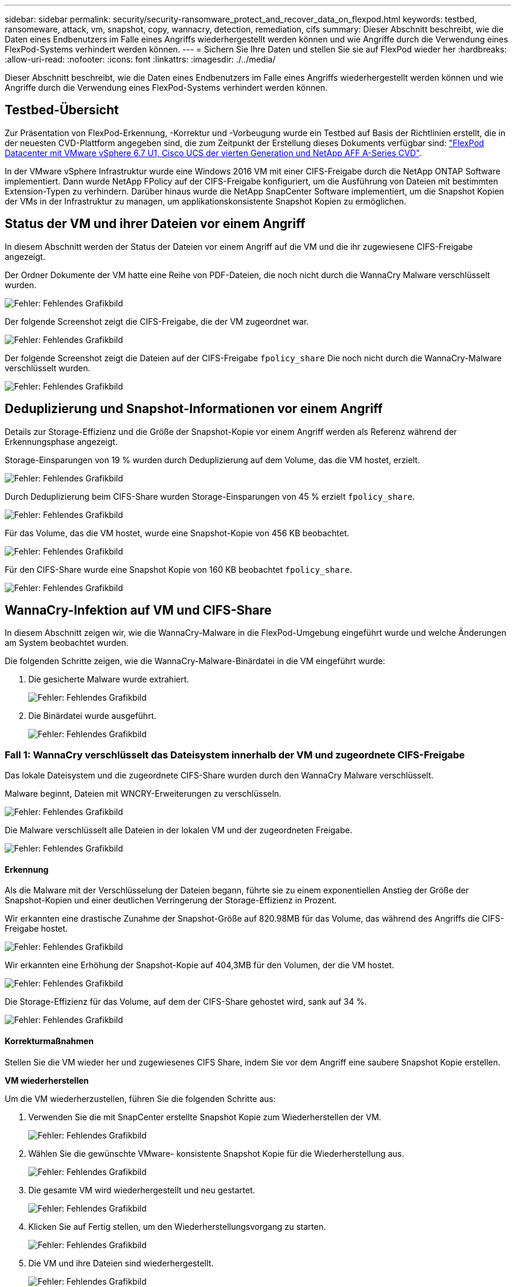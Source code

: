 ---
sidebar: sidebar 
permalink: security/security-ransomware_protect_and_recover_data_on_flexpod.html 
keywords: testbed, ransomeware, attack, vm, snapshot, copy, wannacry, detection, remediation, cifs 
summary: Dieser Abschnitt beschreibt, wie die Daten eines Endbenutzers im Falle eines Angriffs wiederhergestellt werden können und wie Angriffe durch die Verwendung eines FlexPod-Systems verhindert werden können. 
---
= Sichern Sie Ihre Daten und stellen Sie sie auf FlexPod wieder her
:hardbreaks:
:allow-uri-read: 
:nofooter: 
:icons: font
:linkattrs: 
:imagesdir: ./../media/


[role="lead"]
Dieser Abschnitt beschreibt, wie die Daten eines Endbenutzers im Falle eines Angriffs wiederhergestellt werden können und wie Angriffe durch die Verwendung eines FlexPod-Systems verhindert werden können.



== Testbed-Übersicht

Zur Präsentation von FlexPod-Erkennung, -Korrektur und -Vorbeugung wurde ein Testbed auf Basis der Richtlinien erstellt, die in der neuesten CVD-Plattform angegeben sind, die zum Zeitpunkt der Erstellung dieses Dokuments verfügbar sind: https://www.cisco.com/c/en/us/td/docs/unified_computing/ucs/UCS_CVDs/flexpod_datacenter_vmware_netappaffa.html["FlexPod Datacenter mit VMware vSphere 6.7 U1, Cisco UCS der vierten Generation und NetApp AFF A-Series CVD"^].

In der VMware vSphere Infrastruktur wurde eine Windows 2016 VM mit einer CIFS-Freigabe durch die NetApp ONTAP Software implementiert. Dann wurde NetApp FPolicy auf der CIFS-Freigabe konfiguriert, um die Ausführung von Dateien mit bestimmten Extension-Typen zu verhindern. Darüber hinaus wurde die NetApp SnapCenter Software implementiert, um die Snapshot Kopien der VMs in der Infrastruktur zu managen, um applikationskonsistente Snapshot Kopien zu ermöglichen.



== Status der VM und ihrer Dateien vor einem Angriff

In diesem Abschnitt werden der Status der Dateien vor einem Angriff auf die VM und die ihr zugewiesene CIFS-Freigabe angezeigt.

Der Ordner Dokumente der VM hatte eine Reihe von PDF-Dateien, die noch nicht durch die WannaCry Malware verschlüsselt wurden.

image:security-ransomware_image3.png["Fehler: Fehlendes Grafikbild"]

Der folgende Screenshot zeigt die CIFS-Freigabe, die der VM zugeordnet war.

image:security-ransomware_image4.png["Fehler: Fehlendes Grafikbild"]

Der folgende Screenshot zeigt die Dateien auf der CIFS-Freigabe `fpolicy_share` Die noch nicht durch die WannaCry-Malware verschlüsselt wurden.

image:security-ransomware_image5.png["Fehler: Fehlendes Grafikbild"]



== Deduplizierung und Snapshot-Informationen vor einem Angriff

Details zur Storage-Effizienz und die Größe der Snapshot-Kopie vor einem Angriff werden als Referenz während der Erkennungsphase angezeigt.

Storage-Einsparungen von 19 % wurden durch Deduplizierung auf dem Volume, das die VM hostet, erzielt.

image:security-ransomware_image6.png["Fehler: Fehlendes Grafikbild"]

Durch Deduplizierung beim CIFS-Share wurden Storage-Einsparungen von 45 % erzielt `fpolicy_share`.

image:security-ransomware_image7.png["Fehler: Fehlendes Grafikbild"]

Für das Volume, das die VM hostet, wurde eine Snapshot-Kopie von 456 KB beobachtet.

image:security-ransomware_image8.png["Fehler: Fehlendes Grafikbild"]

Für den CIFS-Share wurde eine Snapshot Kopie von 160 KB beobachtet `fpolicy_share`.

image:security-ransomware_image9.png["Fehler: Fehlendes Grafikbild"]



== WannaCry-Infektion auf VM und CIFS-Share

In diesem Abschnitt zeigen wir, wie die WannaCry-Malware in die FlexPod-Umgebung eingeführt wurde und welche Änderungen am System beobachtet wurden.

Die folgenden Schritte zeigen, wie die WannaCry-Malware-Binärdatei in die VM eingeführt wurde:

. Die gesicherte Malware wurde extrahiert.
+
image:security-ransomware_image10.png["Fehler: Fehlendes Grafikbild"]

. Die Binärdatei wurde ausgeführt.
+
image:security-ransomware_image11.png["Fehler: Fehlendes Grafikbild"]





=== Fall 1: WannaCry verschlüsselt das Dateisystem innerhalb der VM und zugeordnete CIFS-Freigabe

Das lokale Dateisystem und die zugeordnete CIFS-Share wurden durch den WannaCry Malware verschlüsselt.

Malware beginnt, Dateien mit WNCRY-Erweiterungen zu verschlüsseln.

image:security-ransomware_image12.png["Fehler: Fehlendes Grafikbild"]

Die Malware verschlüsselt alle Dateien in der lokalen VM und der zugeordneten Freigabe.

image:security-ransomware_image13.png["Fehler: Fehlendes Grafikbild"]



==== Erkennung

Als die Malware mit der Verschlüsselung der Dateien begann, führte sie zu einem exponentiellen Anstieg der Größe der Snapshot-Kopien und einer deutlichen Verringerung der Storage-Effizienz in Prozent.

Wir erkannten eine drastische Zunahme der Snapshot-Größe auf 820.98MB für das Volume, das während des Angriffs die CIFS-Freigabe hostet.

image:security-ransomware_image14.png["Fehler: Fehlendes Grafikbild"]

Wir erkannten eine Erhöhung der Snapshot-Kopie auf 404,3MB für den Volumen, der die VM hostet.

image:security-ransomware_image15.png["Fehler: Fehlendes Grafikbild"]

Die Storage-Effizienz für das Volume, auf dem der CIFS-Share gehostet wird, sank auf 34 %.

image:security-ransomware_image16.png["Fehler: Fehlendes Grafikbild"]



==== Korrekturmaßnahmen

Stellen Sie die VM wieder her und zugewiesenes CIFS Share, indem Sie vor dem Angriff eine saubere Snapshot Kopie erstellen.

*VM wiederherstellen*

Um die VM wiederherzustellen, führen Sie die folgenden Schritte aus:

. Verwenden Sie die mit SnapCenter erstellte Snapshot Kopie zum Wiederherstellen der VM.
+
image:security-ransomware_image17.png["Fehler: Fehlendes Grafikbild"]

. Wählen Sie die gewünschte VMware- konsistente Snapshot Kopie für die Wiederherstellung aus.
+
image:security-ransomware_image18.png["Fehler: Fehlendes Grafikbild"]

. Die gesamte VM wird wiederhergestellt und neu gestartet.
+
image:security-ransomware_image19.png["Fehler: Fehlendes Grafikbild"]

. Klicken Sie auf Fertig stellen, um den Wiederherstellungsvorgang zu starten.
+
image:security-ransomware_image20.png["Fehler: Fehlendes Grafikbild"]

. Die VM und ihre Dateien sind wiederhergestellt.
+
image:security-ransomware_image21.png["Fehler: Fehlendes Grafikbild"]



*CIFS-Freigabe wiederherstellen*

Gehen Sie wie folgt vor, um die CIFS-Freigabe wiederherzustellen:

. Verwenden Sie die Snapshot-Kopie des vor dem Angriff aufgenommene Volumes, um die Freigabe wiederherzustellen.
+
image:security-ransomware_image22.png["Fehler: Fehlendes Grafikbild"]

. Klicken Sie auf OK, um den Wiederherstellungsvorgang zu starten.
+
image:security-ransomware_image23.png["Fehler: Fehlendes Grafikbild"]

. Zeigen Sie die CIFS-Freigabe nach der Wiederherstellung an.
+
image:security-ransomware_image24.png["Fehler: Fehlendes Grafikbild"]





=== Fall 2: WannaCry verschlüsselt Dateisystem innerhalb der VM und versucht, die zugewiesene CIFS-Freigabe zu verschlüsseln, die durch FPolicy geschützt ist



==== Prävention

*FPolicy konfigurieren*

Führen Sie die folgenden Befehle auf dem ONTAP-Cluster aus, um FPolicy auf der CIFS-Freigabe zu konfigurieren:

....
vserver fpolicy policy event create -vserver infra_svm -event-name Ransomware_event -protocol cifs -file-operations create,rename,write,open
vserver fpolicy policy create -vserver infra_svm -policy-name Ransomware_policy -events Ransomware_event -engine native
vserver fpolicy policy scope create -vserver infra_svm -policy-name Ransomware_policy -shares-to-include fpolicy_share -file-extensions-to-include WNCRY,Locky,ad4c
vserver fpolicy enable -vserver infra_svm -policy-name Ransomware_policy -sequence-number 1
....
Mit dieser Richtlinie sind Dateien mit den Erweiterungen WNCRY, Locky und ad4c nicht berechtigt, die Dateivorgänge zum Erstellen, Umbenennen, Schreiben oder Öffnen auszuführen.

Anzeigen des Status von Dateien vor dem Angriff – sie sind unverschlüsselt und in einem sauberen System.

image:security-ransomware_image25.png["Fehler: Fehlendes Grafikbild"]

Die Dateien auf der VM sind verschlüsselt. Die WannaCry Malware versucht, die Dateien in der CIFS-Share zu verschlüsseln, aber FPolicy verhindert, dass sie die Dateien zu beeinflussen.

image:security-ransomware_image26.png["Fehler: Fehlendes Grafikbild"]
